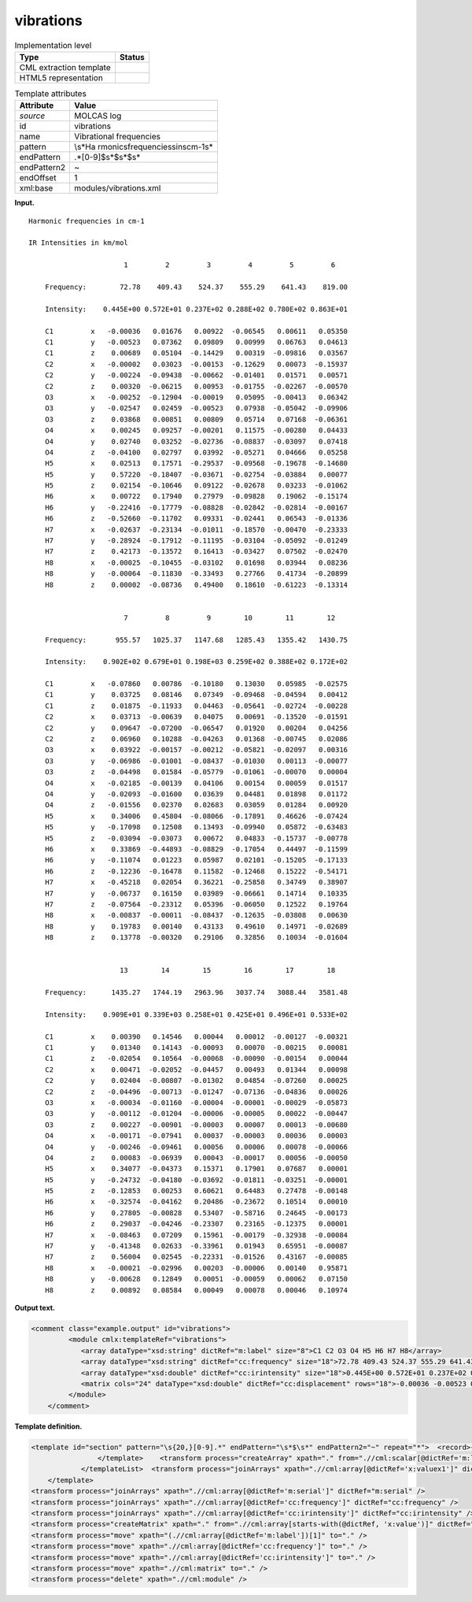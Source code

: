 .. _vibrations-d3e23225:

vibrations
==========

.. table:: Implementation level

   +-----------------------------------+-----------------------------------+
   | Type                              | Status                            |
   +===================================+===================================+
   | CML extraction template           | |image0|                          |
   +-----------------------------------+-----------------------------------+
   | HTML5 representation              | |image1|                          |
   +-----------------------------------+-----------------------------------+

.. table:: Template attributes

   +-----------------------------------+-----------------------------------+
   | Attribute                         | Value                             |
   +===================================+===================================+
   | *source*                          | MOLCAS log                        |
   +-----------------------------------+-----------------------------------+
   | id                                | vibrations                        |
   +-----------------------------------+-----------------------------------+
   | name                              | Vibrational frequencies           |
   +-----------------------------------+-----------------------------------+
   | pattern                           | \\s*Ha                            |
   |                                   | rmonic\sfrequencies\sin\scm-1\s\* |
   +-----------------------------------+-----------------------------------+
   | endPattern                        | .*[0-9]$\s*$\s*$\s\*              |
   +-----------------------------------+-----------------------------------+
   | endPattern2                       | ~                                 |
   +-----------------------------------+-----------------------------------+
   | endOffset                         | 1                                 |
   +-----------------------------------+-----------------------------------+
   | xml:base                          | modules/vibrations.xml            |
   +-----------------------------------+-----------------------------------+

**Input.**

::

    Harmonic frequencies in cm-1

    IR Intensities in km/mol

                           1         2         3         4         5         6
    
        Frequency:        72.78    409.43    524.37    555.29    641.43    819.00                                          
    
        Intensity:    0.445E+00 0.572E+01 0.237E+02 0.288E+02 0.780E+02 0.863E+01
    
        C1         x   -0.00036   0.01676   0.00922  -0.06545   0.00611   0.05350
        C1         y   -0.00523   0.07362   0.09809   0.00999   0.06763   0.04613
        C1         z    0.00689   0.05104  -0.14429   0.00319  -0.09816   0.03567
        C2         x   -0.00002   0.03023  -0.00153  -0.12629   0.00073  -0.15937
        C2         y   -0.00224  -0.09438  -0.00662  -0.01401   0.01571   0.00571
        C2         z    0.00320  -0.06215   0.00953  -0.01755  -0.02267  -0.00570
        O3         x   -0.00252  -0.12904  -0.00019   0.05095  -0.00413   0.06342
        O3         y   -0.02547   0.02459  -0.00523   0.07938  -0.05042  -0.09906
        O3         z    0.03868   0.00851   0.00809   0.05714   0.07168  -0.06361
        O4         x    0.00245   0.09257  -0.00201   0.11575  -0.00280   0.04433
        O4         y    0.02740   0.03252  -0.02736  -0.08837  -0.03097   0.07418
        O4         z   -0.04100   0.02797   0.03992  -0.05271   0.04666   0.05258
        H5         x    0.02513   0.17571  -0.29537  -0.09568  -0.19678  -0.14680
        H5         y    0.57220  -0.18407  -0.03671  -0.02754  -0.03884   0.00077
        H5         z    0.02154  -0.10646   0.09122  -0.02678   0.03233  -0.01062
        H6         x    0.00722   0.17940   0.27979  -0.09828   0.19062  -0.15174
        H6         y   -0.22416  -0.17779  -0.08828  -0.02842  -0.02814  -0.00167
        H6         z   -0.52660  -0.11702   0.09331  -0.02441   0.06543  -0.01336
        H7         x   -0.02637  -0.23134  -0.01011  -0.18570  -0.00470  -0.23333
        H7         y   -0.28924  -0.17912  -0.11195  -0.03104  -0.05092  -0.01249
        H7         z    0.42173  -0.13572   0.16413  -0.03427   0.07502  -0.02470
        H8         x   -0.00025  -0.10455  -0.03102   0.01698   0.03944   0.08236
        H8         y   -0.00064  -0.11830  -0.33493   0.27766   0.41734  -0.20899
        H8         z    0.00002  -0.08736   0.49400   0.18610  -0.61223  -0.13314
    
    
                           7         8         9        10        11        12
    
        Frequency:       955.57   1025.37   1147.68   1285.43   1355.42   1430.75                                          
    
        Intensity:    0.902E+02 0.679E+01 0.198E+03 0.259E+02 0.388E+02 0.172E+02
    
        C1         x   -0.07860   0.00786  -0.10180   0.13030   0.05985  -0.02575
        C1         y    0.03725   0.08146   0.07349  -0.09468  -0.04594   0.00412
        C1         z    0.01875  -0.11933   0.04463  -0.05641  -0.02724  -0.00228
        C2         x    0.03713  -0.00639   0.04075   0.00691  -0.13520  -0.01591
        C2         y    0.09647  -0.07200  -0.06547   0.01920   0.00204   0.04256
        C2         z    0.06960   0.10288  -0.04263   0.01368  -0.00745   0.02086
        O3         x    0.03922  -0.00157  -0.00212  -0.05821  -0.02097   0.00316
        O3         y   -0.06986  -0.01001  -0.08437  -0.01030   0.00113  -0.00077
        O3         z   -0.04498   0.01584  -0.05779  -0.01061  -0.00070   0.00004
        O4         x   -0.02185  -0.00139   0.04106   0.00154   0.00059   0.01517
        O4         y   -0.02093  -0.01600   0.03639   0.04481   0.01898   0.01172
        O4         z   -0.01556   0.02370   0.02683   0.03059   0.01284   0.00920
        H5         x    0.34006   0.45804  -0.08066  -0.17891   0.46626  -0.07424
        H5         y   -0.17098   0.12508   0.13493  -0.09940   0.05872  -0.63483
        H5         z   -0.03094  -0.03073   0.00672   0.04833  -0.15737  -0.00778
        H6         x    0.33869  -0.44893  -0.08829  -0.17054   0.44497  -0.11599
        H6         y   -0.11074   0.01223   0.05987   0.02101  -0.15205  -0.17133
        H6         z   -0.12236  -0.16478   0.11582  -0.12468   0.15222  -0.54171
        H7         x   -0.45218   0.02054   0.36221  -0.25858   0.34749   0.38907
        H7         y   -0.06737   0.16150   0.03989  -0.06661   0.14714   0.10335
        H7         z   -0.07564  -0.23312   0.05396  -0.06050   0.12522   0.19764
        H8         x   -0.00837  -0.00011  -0.08437  -0.12635  -0.03808   0.00630
        H8         y    0.19783   0.00140   0.43133   0.49610   0.14971  -0.02689
        H8         z    0.13778  -0.00320   0.29106   0.32856   0.10034  -0.01604
    
    
                          13        14        15        16        17        18
    
        Frequency:      1435.27   1744.19   2963.96   3037.74   3088.44   3581.48                                          
    
        Intensity:    0.909E+01 0.339E+03 0.258E+01 0.425E+01 0.496E+01 0.533E+02
    
        C1         x    0.00390   0.14546   0.00044   0.00012  -0.00127  -0.00321
        C1         y    0.01340   0.14143  -0.00093   0.00070  -0.00215   0.00081
        C1         z   -0.02054   0.10564  -0.00068  -0.00090  -0.00154   0.00044
        C2         x    0.00471  -0.02052  -0.04457   0.00493   0.01344   0.00098
        C2         y    0.02404  -0.00807  -0.01302   0.04854  -0.07260   0.00025
        C2         z   -0.04496  -0.00713  -0.01247  -0.07136  -0.04836   0.00026
        O3         x   -0.00034  -0.01160  -0.00004  -0.00001  -0.00029  -0.05873
        O3         y   -0.00112  -0.01204  -0.00006  -0.00005   0.00022  -0.00447
        O3         z    0.00227  -0.00901  -0.00003   0.00007   0.00013  -0.00680
        O4         x   -0.00171  -0.07941   0.00037  -0.00003   0.00036   0.00003
        O4         y   -0.00246  -0.09461   0.00056   0.00006   0.00078  -0.00066
        O4         z    0.00083  -0.06939   0.00043  -0.00017   0.00056  -0.00050
        H5         x    0.34077  -0.04373   0.15371   0.17901   0.07687   0.00001
        H5         y   -0.24732  -0.04180  -0.03692  -0.01811  -0.03251  -0.00001
        H5         z   -0.12853   0.00253   0.60621   0.64483   0.27478  -0.00148
        H6         x   -0.32574  -0.04162   0.20486  -0.23672   0.10514   0.00010
        H6         y    0.27805  -0.00828   0.53407  -0.58716   0.24645  -0.00173
        H6         z    0.29037  -0.04246  -0.23307   0.23165  -0.12375   0.00001
        H7         x   -0.08463   0.07209   0.15961  -0.00179  -0.32938  -0.00084
        H7         y   -0.41348   0.02633  -0.33961   0.01943   0.65951  -0.00087
        H7         z    0.56004   0.02545  -0.22331  -0.01526   0.43167  -0.00085
        H8         x   -0.00021  -0.02996   0.00203  -0.00006   0.00140   0.95871
        H8         y   -0.00628   0.12849   0.00051  -0.00059   0.00062   0.07150
        H8         z    0.00892   0.08584   0.00049   0.00078   0.00046   0.10974
    
    
       
       

**Output text.**

.. code:: xml

   <comment class="example.output" id="vibrations">
            <module cmlx:templateRef="vibrations">
               <array dataType="xsd:string" dictRef="m:label" size="8">C1 C2 O3 O4 H5 H6 H7 H8</array>
               <array dataType="xsd:string" dictRef="cc:frequency" size="18">72.78 409.43 524.37 555.29 641.43 819.00 955.57 1025.37 1147.68 1285.43 1355.42 1430.75 1435.27 1744.19 2963.96 3037.74 3088.44 3581.48</array>
               <array dataType="xsd:double" dictRef="cc:irintensity" size="18">0.445E+00 0.572E+01 0.237E+02 0.288E+02 0.780E+02 0.863E+01 0.902E+02 0.679E+01 0.198E+03 0.259E+02 0.388E+02 0.172E+02 0.909E+01 0.339E+03 0.258E+01 0.425E+01 0.496E+01 0.533E+02</array>
               <matrix cols="24" dataType="xsd:double" dictRef="cc:displacement" rows="18">-0.00036 -0.00523 0.00689 -0.00002 -0.00224 0.00320 -0.00252 -0.02547 0.03868 0.00245 0.02740 -0.04100 0.02513 0.57220 0.02154 0.00722 -0.22416 -0.52660 -0.02637 -0.28924 0.42173 -0.00025 -0.00064 0.00002 0.01676 0.07362 0.05104 0.03023 -0.09438 -0.06215 -0.12904 0.02459 0.00851 0.09257 0.03252 0.02797 0.17571 -0.18407 -0.10646 0.17940 -0.17779 -0.11702 -0.23134 -0.17912 -0.13572 -0.10455 -0.11830 -0.08736 0.00922 0.09809 -0.14429 -0.00153 -0.00662 0.00953 -0.00019 -0.00523 0.00809 -0.00201 -0.02736 0.03992 -0.29537 -0.03671 0.09122 0.27979 -0.08828 0.09331 -0.01011 -0.11195 0.16413 -0.03102 -0.33493 0.49400 -0.06545 0.00999 0.00319 -0.12629 -0.01401 -0.01755 0.05095 0.07938 0.05714 0.11575 -0.08837 -0.05271 -0.09568 -0.02754 -0.02678 -0.09828 -0.02842 -0.02441 -0.18570 -0.03104 -0.03427 0.01698 0.27766 0.18610 0.00611 0.06763 -0.09816 0.00073 0.01571 -0.02267 -0.00413 -0.05042 0.07168 -0.00280 -0.03097 0.04666 -0.19678 -0.03884 0.03233 0.19062 -0.02814 0.06543 -0.00470 -0.05092 0.07502 0.03944 0.41734 -0.61223 0.05350 0.04613 0.03567 -0.15937 0.00571 -0.00570 0.06342 -0.09906 -0.06361 0.04433 0.07418 0.05258 -0.14680 0.00077 -0.01062 -0.15174 -0.00167 -0.01336 -0.23333 -0.01249 -0.02470 0.08236 -0.20899 -0.13314 -0.07860 0.03725 0.01875 0.03713 0.09647 0.06960 0.03922 -0.06986 -0.04498 -0.02185 -0.02093 -0.01556 0.34006 -0.17098 -0.03094 0.33869 -0.11074 -0.12236 -0.45218 -0.06737 -0.07564 -0.00837 0.19783 0.13778 0.00786 0.08146 -0.11933 -0.00639 -0.07200 0.10288 -0.00157 -0.01001 0.01584 -0.00139 -0.01600 0.02370 0.45804 0.12508 -0.03073 -0.44893 0.01223 -0.16478 0.02054 0.16150 -0.23312 -0.00011 0.00140 -0.00320 -0.10180 0.07349 0.04463 0.04075 -0.06547 -0.04263 -0.00212 -0.08437 -0.05779 0.04106 0.03639 0.02683 -0.08066 0.13493 0.00672 -0.08829 0.05987 0.11582 0.36221 0.03989 0.05396 -0.08437 0.43133 0.29106 0.13030 -0.09468 -0.05641 0.00691 0.01920 0.01368 -0.05821 -0.01030 -0.01061 0.00154 0.04481 0.03059 -0.17891 -0.09940 0.04833 -0.17054 0.02101 -0.12468 -0.25858 -0.06661 -0.06050 -0.12635 0.49610 0.32856 0.05985 -0.04594 -0.02724 -0.13520 0.00204 -0.00745 -0.02097 0.00113 -0.00070 0.00059 0.01898 0.01284 0.46626 0.05872 -0.15737 0.44497 -0.15205 0.15222 0.34749 0.14714 0.12522 -0.03808 0.14971 0.10034 -0.02575 0.00412 -0.00228 -0.01591 0.04256 0.02086 0.00316 -0.00077 0.00004 0.01517 0.01172 0.00920 -0.07424 -0.63483 -0.00778 -0.11599 -0.17133 -0.54171 0.38907 0.10335 0.19764 0.00630 -0.02689 -0.01604 0.00390 0.01340 -0.02054 0.00471 0.02404 -0.04496 -0.00034 -0.00112 0.00227 -0.00171 -0.00246 0.00083 0.34077 -0.24732 -0.12853 -0.32574 0.27805 0.29037 -0.08463 -0.41348 0.56004 -0.00021 -0.00628 0.00892 0.14546 0.14143 0.10564 -0.02052 -0.00807 -0.00713 -0.01160 -0.01204 -0.00901 -0.07941 -0.09461 -0.06939 -0.04373 -0.04180 0.00253 -0.04162 -0.00828 -0.04246 0.07209 0.02633 0.02545 -0.02996 0.12849 0.08584 0.00044 -0.00093 -0.00068 -0.04457 -0.01302 -0.01247 -0.00004 -0.00006 -0.00003 0.00037 0.00056 0.00043 0.15371 -0.03692 0.60621 0.20486 0.53407 -0.23307 0.15961 -0.33961 -0.22331 0.00203 0.00051 0.00049 0.00012 0.00070 -0.00090 0.00493 0.04854 -0.07136 -0.00001 -0.00005 0.00007 -0.00003 0.00006 -0.00017 0.17901 -0.01811 0.64483 -0.23672 -0.58716 0.23165 -0.00179 0.01943 -0.01526 -0.00006 -0.00059 0.00078 -0.00127 -0.00215 -0.00154 0.01344 -0.07260 -0.04836 -0.00029 0.00022 0.00013 0.00036 0.00078 0.00056 0.07687 -0.03251 0.27478 0.10514 0.24645 -0.12375 -0.32938 0.65951 0.43167 0.00140 0.00062 0.00046 -0.00321 0.00081 0.00044 0.00098 0.00025 0.00026 -0.05873 -0.00447 -0.00680 0.00003 -0.00066 -0.00050 0.00001 -0.00001 -0.00148 0.00010 -0.00173 0.00001 -0.00084 -0.00087 -0.00085 0.95871 0.07150 0.10974</matrix>
            </module>
       </comment>

**Template definition.**

.. code:: xml

   <template id="section" pattern="\s{20,}[0-9].*" endPattern="\s*$\s*" endPattern2="~" repeat="*">  <record>{1_6I,m:serial}</record>  <record />  <record>\s*(Frequency:|Freq\.){1_6A,cc:frequency}</record>  <record />  <record>\s*Intensity:{1_6E,cc:irintensity}</record>  <record />  <templateList>    <template pattern="\s*\S+\s+x.*" endPattern="\s*\S+\s+z.*" endPattern2="~" endOffset="1" repeat="*">      <record>{A,m:label}x{0_1F,x:valuex1}{0_1F,x:valuex2}{0_1F,x:valuex3}{0_1F,x:valuex4}{0_1F,x:valuex5}{0_1F,x:valuex6}</record>      <record>.*y{0_1F,y:valuey1}{0_1F,y:valuey2}{0_1F,y:valuey3}{0_1F,y:valuey4}{0_1F,y:valuey5}{0_1F,y:valuey6}</record>      <record>.*z{0_1F,z:valuez1}{0_1F,z:valuez2}{0_1F,z:valuez3}{0_1F,z:valuez4}{0_1F,z:valuez5}{0_1F,z:valuez6}</record>      <transform process="createArray" xpath="." from=".//cml:scalar[ends-with(@dictRef,'1')]" />      <transform process="createArray" xpath="." from=".//cml:scalar[ends-with(@dictRef,'2')]" />      <transform process="createArray" xpath="." from=".//cml:scalar[ends-with(@dictRef,'3')]" />      <transform process="createArray" xpath="." from=".//cml:scalar[ends-with(@dictRef,'4')]" />      <transform process="createArray" xpath="." from=".//cml:scalar[ends-with(@dictRef,'5')]" />      <transform process="createArray" xpath="." from=".//cml:scalar[ends-with(@dictRef,'6')]" />
                   </template>    <transform process="createArray" xpath="." from=".//cml:scalar[@dictRef='m:label']" />
               </templateList>  <transform process="joinArrays" xpath=".//cml:array[@dictRef='x:valuex1']" dictRef="x:value1" />  <transform process="joinArrays" xpath=".//cml:array[@dictRef='x:valuex2']" dictRef="x:value2" />  <transform process="joinArrays" xpath=".//cml:array[@dictRef='x:valuex3']" dictRef="x:value3" />  <transform process="joinArrays" xpath=".//cml:array[@dictRef='x:valuex4']" dictRef="x:value4" />  <transform process="joinArrays" xpath=".//cml:array[@dictRef='x:valuex5']" dictRef="x:value5" />  <transform process="joinArrays" xpath=".//cml:array[@dictRef='x:valuex6']" dictRef="x:value6" />                                                   
       </template>
   <transform process="joinArrays" xpath=".//cml:array[@dictRef='m:serial']" dictRef="m:serial" />
   <transform process="joinArrays" xpath=".//cml:array[@dictRef='cc:frequency']" dictRef="cc:frequency" />
   <transform process="joinArrays" xpath=".//cml:array[@dictRef='cc:irintensity']" dictRef="cc:irintensity" />
   <transform process="createMatrix" xpath="." from=".//cml:array[starts-with(@dictRef, 'x:value')]" dictRef="cc:displacement" />
   <transform process="move" xpath="(.//cml:array[@dictRef='m:label'])[1]" to="." />
   <transform process="move" xpath=".//cml:array[@dictRef='cc:frequency']" to="." />
   <transform process="move" xpath=".//cml:array[@dictRef='cc:irintensity']" to="." />
   <transform process="move" xpath=".//cml:matrix" to="." />
   <transform process="delete" xpath=".//cml:module" />

.. |image0| image:: ../../imgs/Total.png
.. |image1| image:: ../../imgs/Total.png
